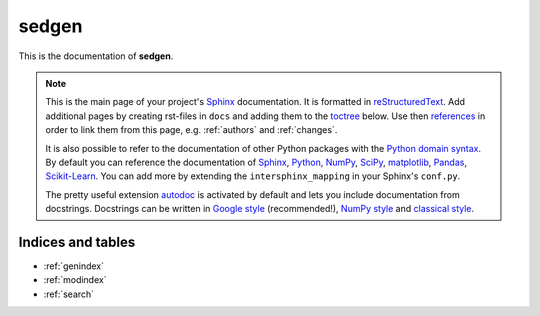 ======
sedgen
======

This is the documentation of **sedgen**.

.. note::

    This is the main page of your project's `Sphinx`_ documentation.
    It is formatted in `reStructuredText`_. Add additional pages
    by creating rst-files in ``docs`` and adding them to the `toctree`_ below.
    Use then `references`_ in order to link them from this page, e.g.
    :ref:`authors` and :ref:`changes`.

    It is also possible to refer to the documentation of other Python packages
    with the `Python domain syntax`_. By default you can reference the
    documentation of `Sphinx`_, `Python`_, `NumPy`_, `SciPy`_, `matplotlib`_,
    `Pandas`_, `Scikit-Learn`_. You can add more by extending the
    ``intersphinx_mapping`` in your Sphinx's ``conf.py``.

    The pretty useful extension `autodoc`_ is activated by default and lets
    you include documentation from docstrings. Docstrings can be written in
    `Google style`_ (recommended!), `NumPy style`_ and `classical style`_.


Indices and tables
==================

* :ref:`genindex`
* :ref:`modindex`
* :ref:`search`

.. _toctree: http://www.sphinx-doc.org/en/master/usage/restructuredtext/directives.html
.. _reStructuredText: http://www.sphinx-doc.org/en/master/usage/restructuredtext/basics.html
.. _references: http://www.sphinx-doc.org/en/stable/markup/inline.html
.. _Python domain syntax: http://sphinx-doc.org/domains.html#the-python-domain
.. _Sphinx: http://www.sphinx-doc.org/
.. _Python: http://docs.python.org/
.. _Numpy: http://docs.scipy.org/doc/numpy
.. _SciPy: http://docs.scipy.org/doc/scipy/reference/
.. _matplotlib: https://matplotlib.org/contents.html#
.. _Pandas: http://pandas.pydata.org/pandas-docs/stable
.. _Scikit-Learn: http://scikit-learn.org/stable
.. _autodoc: http://www.sphinx-doc.org/en/stable/ext/autodoc.html
.. _Google style: https://github.com/google/styleguide/blob/gh-pages/pyguide.md#38-comments-and-docstrings
.. _NumPy style: https://numpydoc.readthedocs.io/en/latest/format.html
.. _classical style: http://www.sphinx-doc.org/en/stable/domains.html#info-field-lists
